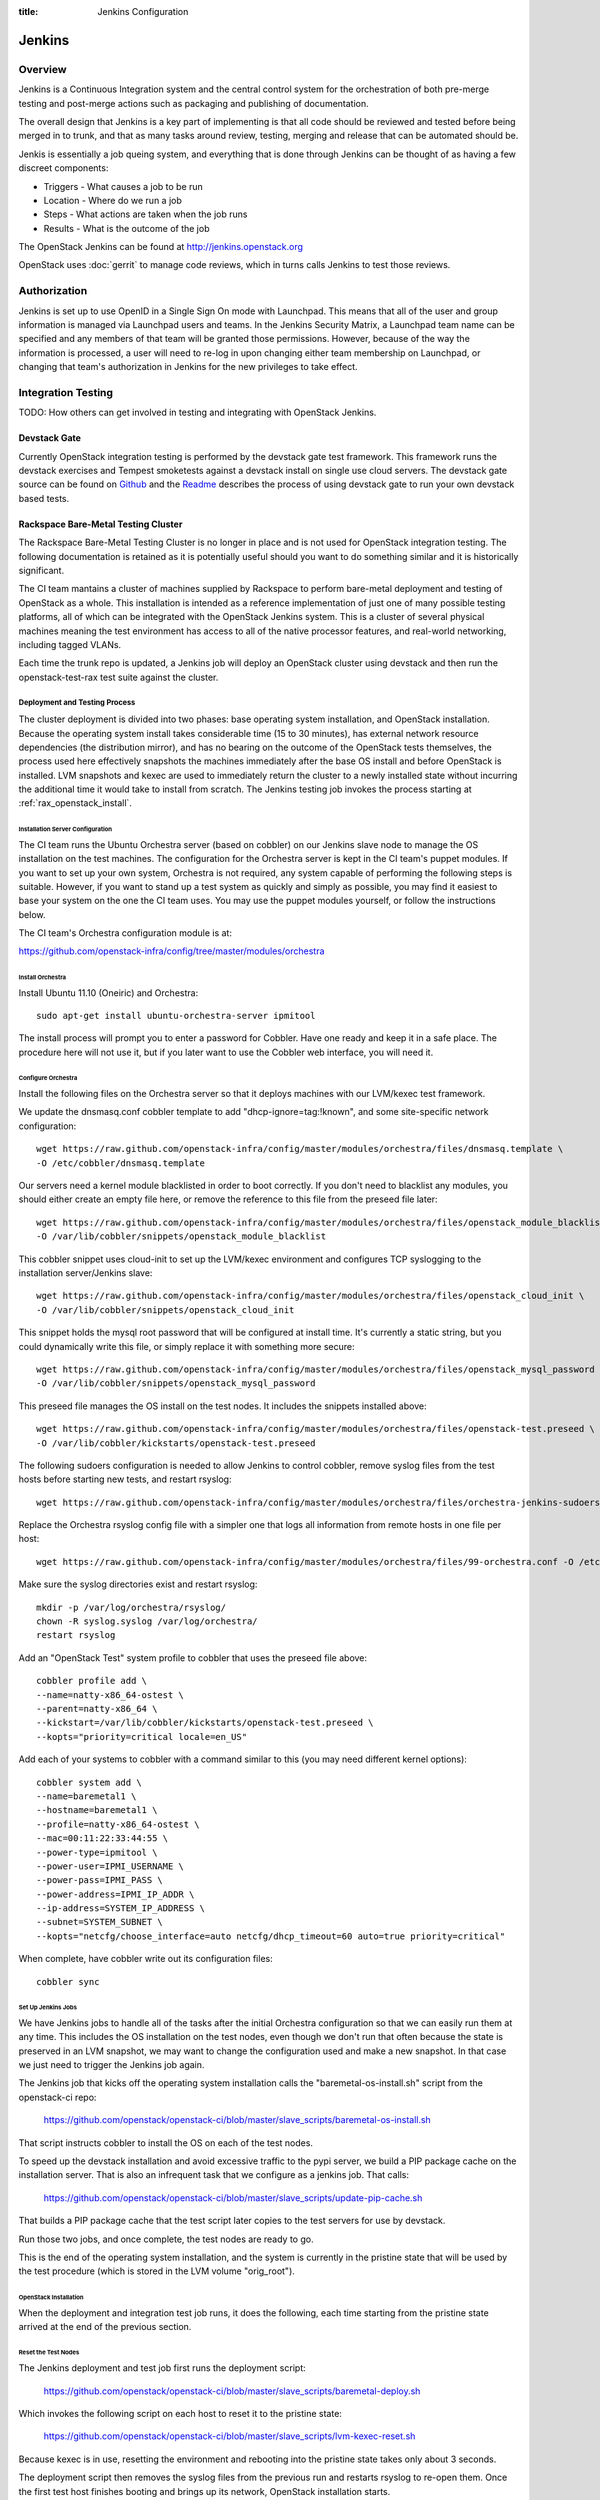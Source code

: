 :title: Jenkins Configuration

Jenkins
#######

Overview
********

Jenkins is a Continuous Integration system and the central control
system for the orchestration of both pre-merge testing and post-merge
actions such as packaging and publishing of documentation.

The overall design that Jenkins is a key part of implementing is that
all code should be reviewed and tested before being merged in to trunk,
and that as many tasks around review, testing, merging and release that
can be automated should be.

Jenkis is essentially a job queing system, and everything that is done
through Jenkins can be thought of as having a few discreet components:

* Triggers - What causes a job to be run
* Location - Where do we run a job
* Steps - What actions are taken when the job runs
* Results - What is the outcome of the job

The OpenStack Jenkins can be found at http://jenkins.openstack.org

OpenStack uses :doc:`gerrit` to manage code reviews, which in turns calls
Jenkins to test those reviews.

Authorization
*************

Jenkins is set up to use OpenID in a Single Sign On mode with Launchpad.
This means that all of the user and group information is managed via
Launchpad users and teams. In the Jenkins Security Matrix, a Launchpad team
name can be specified and any members of that team will be granted those
permissions. However, because of the way the information is processed, a
user will need to re-log in upon changing either team membership on
Launchpad, or changing that team's authorization in Jenkins for the new
privileges to take effect.

Integration Testing
*******************

TODO: How others can get involved in testing and integrating with
OpenStack Jenkins.

Devstack Gate
=============

Currently OpenStack integration testing is performed by the devstack
gate test framework. This framework runs the devstack exercises and
Tempest smoketests against a devstack install on single use cloud
servers. The devstack gate source can be found on
`Github <https://github.com/openstack-ci/devstack-gate>`_ and the
`Readme <https://github.com/openstack-ci/devstack-gate/blob/master/README.md>`_
describes the process of using devstack gate to run your own devstack
based tests.

Rackspace Bare-Metal Testing Cluster
====================================

The Rackspace Bare-Metal Testing Cluster is no longer in place and is
not used for OpenStack integration testing. The following documentation
is retained as it is potentially useful should you want to do something
similar and it is historically significant.

The CI team mantains a cluster of machines supplied by Rackspace to
perform bare-metal deployment and testing of OpenStack as a whole.
This installation is intended as a reference implementation of just
one of many possible testing platforms, all of which can be integrated
with the OpenStack Jenkins system.  This is a cluster of several
physical machines meaning the test environment has access to all of
the native processor features, and real-world networking, including
tagged VLANs.

Each time the trunk repo is updated, a Jenkins job will deploy an
OpenStack cluster using devstack and then run the openstack-test-rax
test suite against the cluster.

Deployment and Testing Process
------------------------------

The cluster deployment is divided into two phases: base operating
system installation, and OpenStack installation.  Because the
operating system install takes considerable time (15 to 30 minutes),
has external network resource dependencies (the distribution mirror),
and has no bearing on the outcome of the OpenStack tests themselves,
the process used here effectively snapshots the machines immediately
after the base OS install and before OpenStack is installed.  LVM
snapshots and kexec are used to immediately return the cluster to a
newly installed state without incurring the additional time it would
take to install from scratch.  The Jenkins testing job invokes the
process starting at :ref:`rax_openstack_install`.

Installation Server Configuration
~~~~~~~~~~~~~~~~~~~~~~~~~~~~~~~~~

The CI team runs the Ubuntu Orchestra server (based on cobbler) on our
Jenkins slave node to manage the OS installation on the test machines.
The configuration for the Orchestra server is kept in the CI team's
puppet modules.  If you want to set up your own system, Orchestra is
not required, any system capable of performing the following steps is
suitable.  However, if you want to stand up a test system as quickly
and simply as possible, you may find it easiest to base your system on
the one the CI team uses.  You may use the puppet modules yourself, or
follow the instructions below.

The CI team's Orchestra configuration module is at:

https://github.com/openstack-infra/config/tree/master/modules/orchestra

Install Orchestra
"""""""""""""""""

Install Ubuntu 11.10 (Oneiric) and Orchestra::

  sudo apt-get install ubuntu-orchestra-server ipmitool

The install process will prompt you to enter a password for Cobbler.
Have one ready and keep it in a safe place.  The procedure here will
not use it, but if you later want to use the Cobbler web interface,
you will need it.

Configure Orchestra
"""""""""""""""""""

Install the following files on the Orchestra server so that it deploys
machines with our LVM/kexec test framework.

We update the dnsmasq.conf cobbler template to add
"dhcp-ignore=tag:!known", and some site-specific network
configuration::

  wget https://raw.github.com/openstack-infra/config/master/modules/orchestra/files/dnsmasq.template \
  -O /etc/cobbler/dnsmasq.template

Our servers need a kernel module blacklisted in order to boot
correctly.  If you don't need to blacklist any modules, you should
either create an empty file here, or remove the reference to this file
from the preseed file later::

  wget https://raw.github.com/openstack-infra/config/master/modules/orchestra/files/openstack_module_blacklist \
  -O /var/lib/cobbler/snippets/openstack_module_blacklist

This cobbler snippet uses cloud-init to set up the LVM/kexec
environment and configures TCP syslogging to the installation
server/Jenkins slave::

  wget https://raw.github.com/openstack-infra/config/master/modules/orchestra/files/openstack_cloud_init \
  -O /var/lib/cobbler/snippets/openstack_cloud_init

This snippet holds the mysql root password that will be configured at
install time.  It's currently a static string, but you could
dynamically write this file, or simply replace it with something more
secure::

  wget https://raw.github.com/openstack-infra/config/master/modules/orchestra/files/openstack_mysql_password \
  -O /var/lib/cobbler/snippets/openstack_mysql_password

This preseed file manages the OS install on the test nodes.  It
includes the snippets installed above::

  wget https://raw.github.com/openstack-infra/config/master/modules/orchestra/files/openstack-test.preseed \
  -O /var/lib/cobbler/kickstarts/openstack-test.preseed

The following sudoers configuration is needed to allow Jenkins to
control cobbler, remove syslog files from the test hosts before
starting new tests, and restart rsyslog::

  wget https://raw.github.com/openstack-infra/config/master/modules/orchestra/files/orchestra-jenkins-sudoers -O /etc/sudoers.d/orchestra-jenkins

Replace the Orchestra rsyslog config file with a simpler one that logs
all information from remote hosts in one file per host::

  wget https://raw.github.com/openstack-infra/config/master/modules/orchestra/files/99-orchestra.conf -O /etc/rsyslog.d/99-orchestra.conf

Make sure the syslog directories exist and restart rsyslog::

  mkdir -p /var/log/orchestra/rsyslog/
  chown -R syslog.syslog /var/log/orchestra/
  restart rsyslog

Add an "OpenStack Test" system profile to cobbler that uses the
preseed file above::

  cobbler profile add \
  --name=natty-x86_64-ostest \
  --parent=natty-x86_64 \
  --kickstart=/var/lib/cobbler/kickstarts/openstack-test.preseed \
  --kopts="priority=critical locale=en_US"

Add each of your systems to cobbler with a command similar to this
(you may need different kernel options)::

  cobbler system add \
  --name=baremetal1 \
  --hostname=baremetal1 \
  --profile=natty-x86_64-ostest \
  --mac=00:11:22:33:44:55 \
  --power-type=ipmitool \
  --power-user=IPMI_USERNAME \
  --power-pass=IPMI_PASS \
  --power-address=IPMI_IP_ADDR \
  --ip-address=SYSTEM_IP_ADDRESS \
  --subnet=SYSTEM_SUBNET \
  --kopts="netcfg/choose_interface=auto netcfg/dhcp_timeout=60 auto=true priority=critical"

When complete, have cobbler write out its configuration files::

  cobbler sync

Set Up Jenkins Jobs
"""""""""""""""""""

We have Jenkins jobs to handle all of the tasks after the initial
Orchestra configuration so that we can easily run them at any time.
This includes the OS installation on the test nodes, even though we
don't run that often because the state is preserved in an LVM
snapshot, we may want to change the configuration used and make a new
snapshot.  In that case we just need to trigger the Jenkins job again.

The Jenkins job that kicks off the operating system installation calls
the "baremetal-os-install.sh" script from the openstack-ci repo:

  https://github.com/openstack/openstack-ci/blob/master/slave_scripts/baremetal-os-install.sh

That script instructs cobbler to install the OS on each of the test
nodes.

To speed up the devstack installation and avoid excessive traffic to
the pypi server, we build a PIP package cache on the installation
server.  That is also an infrequent task that we configure as a
jenkins job.  That calls:

  https://github.com/openstack/openstack-ci/blob/master/slave_scripts/update-pip-cache.sh

That builds a PIP package cache that the test script later copies to
the test servers for use by devstack.

Run those two jobs, and once complete, the test nodes are ready to go.

This is the end of the operating system installation, and the system
is currently in the pristine state that will be used by the test
procedure (which is stored in the LVM volume "orig_root").

.. _rax_openstack_install:

OpenStack Installation
~~~~~~~~~~~~~~~~~~~~~~

When the deployment and integration test job runs, it does the
following, each time starting from the pristine state arrived at the
end of the previous section.

Reset the Test Nodes
""""""""""""""""""""

The Jenkins deployment and test job first runs the deployment script:

  https://github.com/openstack/openstack-ci/blob/master/slave_scripts/baremetal-deploy.sh

Which invokes the following script on each host to reset it to the
pristine state:

  https://github.com/openstack/openstack-ci/blob/master/slave_scripts/lvm-kexec-reset.sh

Because kexec is in use, resetting the environment and rebooting into
the pristine state takes only about 3 seconds.

The deployment script then removes the syslog files from the previous
run and restarts rsyslog to re-open them.  Once the first test host
finishes booting and brings up its network, OpenStack installation
starts.

Run devstack on the Test Nodes
""""""""""""""""""""""""""""""

Devstack's build_bm_multi script is run, which invokes devstack on
each of the test nodes.  First on the "head" node which runs all of
the OpenStack services for the remaining "compute" nodes.

Run Test Suite
""""""""""""""

Once devstack is complete, the test suite is run.  All logs from the
test nodes should be sent via syslog to the Jenkins slave, and at the
end of the test, the logs are archived with the Job for developers to
inspect in case of problems.

Cluster Configuration
---------------------

Here are the configuration parameters of the CI team's test cluster.
The cluster is currently divided into three mini-clusters so that
independent Jenkins jobs can run in parallel on the different
clusters.

VLANs
~~~~~

+----+--------------------------------+
|VLAN| Description                    |
+====+================================+
|90  | Native VLAN                    |
+----+--------------------------------+
|91  | Internal cluster communication |
|    | network: 192.168.91.0/24       |
+----+--------------------------------+
|92  | Public Internet (fake)         |
|    | network: 192.168.92.0/24       |
+----+--------------------------------+

Servers
~~~~~~~
The servers are located on the Rackspace network, only accessible via
VPN.

+-----------+--------------+---------------+
| Server    | Primary IP   | Management IP |
+===========+==============+===============+
|deploy-rax | 10.14.247.36 | 10.14.247.46  |
+-----------+--------------+---------------+
|baremetal1 | 10.14.247.37 | 10.14.247.47  |
+-----------+--------------+---------------+
|baremetal2 | 10.14.247.38 | 10.14.247.48  |
+-----------+--------------+---------------+
|baremetal3 | 10.14.247.39 | 10.14.247.49  |
+-----------+--------------+---------------+
|baremetal4 | 10.14.247.40 | 10.14.247.50  |
+-----------+--------------+---------------+
|baremetal5 | 10.14.247.41 | 10.14.247.51  |
+-----------+--------------+---------------+
|baremetal6 | 10.14.247.42 | 10.14.247.52  |
+-----------+--------------+---------------+
|baremetal7 | 10.14.247.43 | 10.14.247.53  |
+-----------+--------------+---------------+
|baremetal8 | 10.14.247.44 | 10.14.247.54  |
+-----------+--------------+---------------+
|baremetal9 | 10.14.247.45 | 10.14.247.55  |
+-----------+--------------+---------------+

deploy-rax
  The deployment server and Jenkins slave.  It deploys the servers
  using Orchestra and Devstack, and runs the test framework.  It
  should not run any OpenStack components, but we can install
  libraries or anything else needed to run tests.

baremetal1, baremetal4, baremetal7
  Configured as "head" nodes to run nova, mysql, and glance.  Each one
  is the head node of a three node cluster including the two compute
  nodes following it

baremetal2-3, baremtal5-6, baremetal8-9
  Configured as compute nodes for each of the three mini-clusters.

